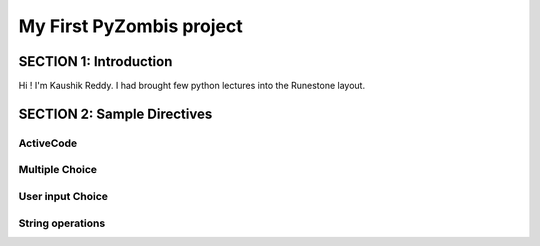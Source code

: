 =========================
My First PyZombis project
=========================

.. Here is were you specify the content and order of your new book.

.. Each section heading (e.g. "SECTION 1: A Random Section") will be
   a heading in the table of contents. Source files that should be
   generated and included in that section should be placed on individual
   lines, with one line separating the first source filename and the
   :maxdepth: line.

.. Sources can also be included from subfolders of this directory.
   (e.g. "DataStructures/queues.rst").

SECTION 1: Introduction
:::::::::::::::::::::::

Hi ! I'm Kaushik Reddy. I had brought few python lectures into the Runestone layout. 





SECTION 2: Sample Directives
::::::::::::::::::::::::::::

ActiveCode
----------

.. activecode:: codeexample1
   :coach:
   :caption: List addtion

   print("My first program adds a list of numbers")
   myList = [2, 4, 6, 8, 10]
   total = 0
   for num in myList:
       total = total + num
   print(total)

Multiple Choice
---------------

.. mchoice:: question1_2
    :multiple_answers:
    :correct: a,b,d
    :answer_a: red
    :answer_b: yellow
    :answer_c: black
    :answer_d: green
    :feedback_a: Red is a definitely on of the colors.
    :feedback_b: Yes, yellow is correct.
    :feedback_c: Remember the acronym...ROY G BIV.  B stands for blue.
    :feedback_d: Yes, green is one of the colors.

    Which colors might be found in a rainbow? (choose all that are correct)

User input Choice
-----------------

.. activecode:: codeexample2
   :coach:
   :caption: Code sample to determine whether a number is Even/Odd
   
   num=int((input("Enter a number:"))
   if num%2==0:
	print(num + " " + "is Even")
   else:
	print(num + " " + "is Odd")
	


String operations
-----------------

.. activecode:: codeexample3
   :coach:
   :caption: String concatenation

   str1="Hello"
   str2="World"
   str3=str1+str2
   print(str3)	
   




